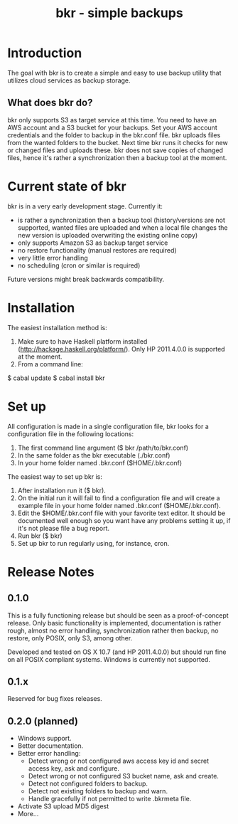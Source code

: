 #+TITLE: bkr - simple backups

* Introduction

The goal with bkr is to create a simple and easy to use backup utility that utilizes cloud services as backup storage.

** What does bkr do?

bkr only supports S3 as target service at this time. You need to have an AWS account and a S3 bucket for your backups. Set your AWS account credentials and the folder to backup in the bkr.conf file. bkr uploads files from the wanted folders to the bucket. Next time bkr runs it checks for new or changed files and uploads these. bkr does not save copies of changed files, hence it's rather a synchronization then a backup tool at the moment.

* Current state of bkr

bkr is in a very early development stage. Currently it: 
- is rather a synchronization then a backup tool (history/versions are not supported, wanted files are uploaded and when a local file changes the new version is uploaded overwriting the existing online copy)
- only supports Amazon S3 as backup target service
- no restore functionality (manual restores are required)
- very little error handling
- no scheduling (cron or similar is required)

Future versions might break backwards compatibility.

* Installation

The easiest installation method is:
1. Make sure to have Haskell platform installed (http://hackage.haskell.org/platform/). Only HP 2011.4.0.0 is supported at the moment.
2. From a command line:
$ cabal update
$ cabal install bkr

* Set up

All configuration is made in a single configuration file, bkr looks for a configuration file in the following locations:

1. The first command line argument ($ bkr /path/to/bkr.conf)
2. In the same folder as the bkr executable (./bkr.conf)
3. In your home folder named .bkr.conf ($HOME/.bkr.conf)

The easiest way to set up bkr is:
1. After installation run it ($ bkr).
2. On the initial run it will fail to find a configuration file and will create a example file in your home folder named .bkr.conf ($HOME/.bkr.conf).
3. Edit the $HOME/.bkr.conf file with your favorite text editor. It should be documented well enough so you want have any problems setting it up, if it's not please file a bug report.
4. Run bkr ($ bkr)
5. Set up bkr to run regularly using, for instance, cron.

* Release Notes

** 0.1.0

This is a fully functioning release but should be seen as a proof-of-concept release. Only basic functionality is implemented, documentation is rather rough, almost no error handling, synchronization rather then backup, no restore, only POSIX, only S3, among other.

Developed and tested on OS X 10.7 (and HP 2011.4.0.0) but should run fine on all POSIX compliant systems. Windows is currently not supported.

** 0.1.x

Reserved for bug fixes releases.

** 0.2.0 (planned)
- Windows support.
- Better documentation.
- Better error handling:
     + Detect wrong or not configured aws access key id and secret access key, ask and configure.
     + Detect wrong or not configured S3 bucket name, ask and create.
     + Detect not configured folders to backup.
     + Detect not existing folders to backup and warn.
     + Handle gracefully if not permitted to write .bkrmeta file.
- Activate S3 upload MD5 digest
- More...
